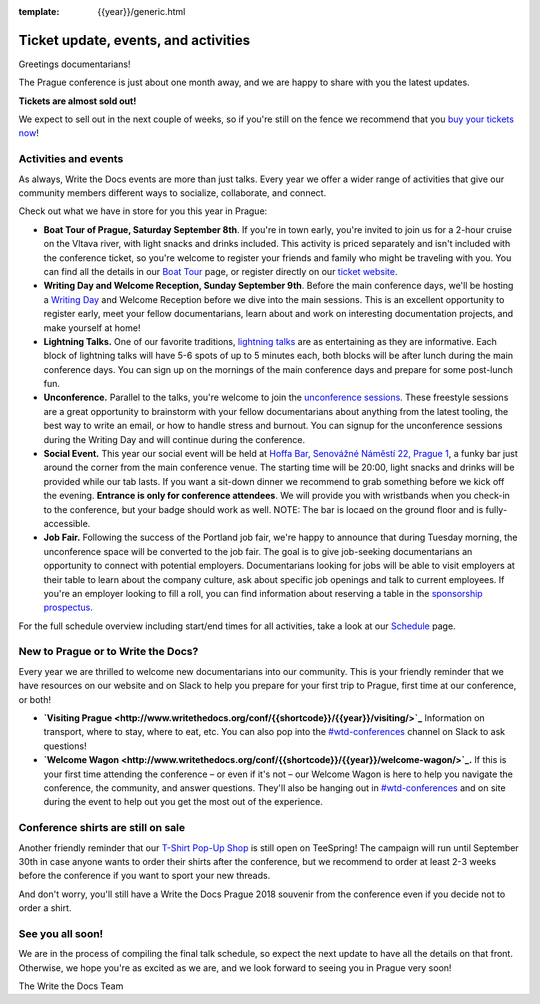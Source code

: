 :template: {{year}}/generic.html

.. post:: August 1, 2018
   :tags: prague-2018, activities, events, tickets, visiting, sponsors

Ticket update, events, and activities
=====================================

Greetings documentarians!

The Prague conference is just about one month away, and we are happy to share with you the latest updates.

**Tickets are almost sold out!**

We expect to sell out in the next couple of weeks, so if you're still on the fence we recommend that you `buy your tickets now <http://www.writethedocs.org/conf/{{shortcode}}/{{year}}/tickets/>`_!

Activities and events
---------------------

As always, Write the Docs events are more than just talks. Every year we offer a wider range of activities that give our community members different ways to socialize, collaborate, and connect.

Check out what we have in store for you this year in Prague:

- **Boat Tour of Prague, Saturday September 8th**. If you're in town early, you're invited to join us for a 2-hour cruise on the Vltava river, with light snacks and drinks included. This activity is priced separately and isn't included with the conference ticket, so you're welcome to register your friends and family who might be traveling with you. You can find all the details in our `Boat Tour <http://www.writethedocs.org/conf/prague/2018/outing/>`_ page, or register directly on our `ticket website <https://ti.to/writethedocs/write-the-docs-prague-2018>`_.

- **Writing Day and Welcome Reception, Sunday September 9th**. Before the main conference days, we'll be hosting a `Writing Day <http://www.writethedocs.org/conf/prague/2018/writing-day/>`_  and Welcome Reception before we dive into the main sessions. This is an excellent opportunity to register early, meet your fellow documentarians, learn about and work on interesting documentation projects, and make yourself at home!

- **Lightning Talks.** One of our favorite traditions, `lightning talks <http://www.writethedocs.org/conf/prague/2018/lightning-talks/>`_ are as entertaining as they are informative. Each block of lightning talks will have 5-6 spots of up to 5 minutes each, both blocks will be after lunch during the main conference days. You can sign up on the mornings of the main conference days and prepare for some post-lunch fun.

- **Unconference.** Parallel to the talks, you're welcome to join the `unconference sessions <http://www.writethedocs.org/conf/prague/2018/unconference/>`_. These freestyle sessions are a great opportunity to brainstorm with your fellow documentarians about anything from the latest tooling, the best way to write an email, or how to handle stress and burnout. You can signup for the unconference sessions during the Writing Day and will continue during the conference.

- **Social Event.** This year our social event will be held at `Hoffa Bar, Senovážné Náměstí 22, Prague 1 <https://goo.gl/maps/b1egvQhoDxt>`_, a funky bar just around the corner from the main conference venue. The starting time will be 20:00, light snacks and drinks will be provided while our tab lasts. If you want a sit-down dinner we recommend to grab something before we kick off the evening. **Entrance is only for conference attendees**. We will provide you with wristbands when you check-in to the conference, but your badge should work as well. NOTE: The bar is locaed on the ground floor and is fully-accessible.

- **Job Fair.** Following the success of the Portland job fair, we're happy to announce that during Tuesday morning, the unconference space will be converted to the job fair. The goal is to give job-seeking documentarians an opportunity to connect with potential employers. Documentarians looking for jobs will be able to visit employers at their table to learn about the company culture, ask about specific job openings and talk to current employees. If you're an employer looking to fill a roll, you can find information about reserving a table in the `sponsorship prospectus <http://www.writethedocs.org/conf/{{shortcode}}/{{year}}/sponsors/prospectus/>`_.

For the full schedule overview including start/end times for all activities, take a look at our `Schedule <http://www.writethedocs.org/conf/prague/2018/schedule/>`_ page.

New to Prague or to Write the Docs?
-----------------------------------

Every year we are thrilled to welcome new documentarians into our community. This is your friendly reminder that we have resources on our website and on Slack to help you prepare for your first trip to Prague, first time at our conference, or both!

- **`Visiting Prague <http://www.writethedocs.org/conf/{{shortcode}}/{{year}}/visiting/>`_** Information on transport, where to stay, where to eat, etc. You can also pop into the `#wtd-conferences <https://writethedocs.slack.com/messages/wtd-conferences>`_ channel on Slack to ask questions!

- **`Welcome Wagon <http://www.writethedocs.org/conf/{{shortcode}}/{{year}}/welcome-wagon/>`_.** If this is your first time attending the conference – or even if it's not – our Welcome Wagon is here to help you navigate the conference, the community, and answer questions. They'll also be hanging out in `#wtd-conferences <https://writethedocs.slack.com/messages/wtd-conferences>`_ and on site during the event to help out you get the most out of the experience.

Conference shirts are still on sale
-----------------------------------

Another friendly reminder that our `T-Shirt Pop-Up Shop <https://teespring.com/wtd-prague-2018>`__ is still open on TeeSpring! The campaign will run until September 30th in case anyone wants to order their shirts after the conference, but we recommend to order at least 2-3 weeks before the conference if you want to sport your new threads.

And don't worry, you'll still have a Write the Docs Prague 2018 souvenir from the conference even if you decide not to order a shirt.

See you all soon!
-----------------

We are in the process of compiling the final talk schedule, so expect the next update to have all the details on that front. Otherwise, we hope you're as excited as we are, and we look forward to seeing you in Prague very soon!

The Write the Docs Team
